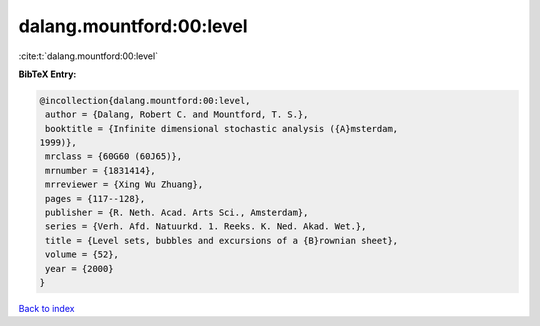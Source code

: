 dalang.mountford:00:level
=========================

:cite:t:`dalang.mountford:00:level`

**BibTeX Entry:**

.. code-block:: bibtex

   @incollection{dalang.mountford:00:level,
    author = {Dalang, Robert C. and Mountford, T. S.},
    booktitle = {Infinite dimensional stochastic analysis ({A}msterdam,
   1999)},
    mrclass = {60G60 (60J65)},
    mrnumber = {1831414},
    mrreviewer = {Xing Wu Zhuang},
    pages = {117--128},
    publisher = {R. Neth. Acad. Arts Sci., Amsterdam},
    series = {Verh. Afd. Natuurkd. 1. Reeks. K. Ned. Akad. Wet.},
    title = {Level sets, bubbles and excursions of a {B}rownian sheet},
    volume = {52},
    year = {2000}
   }

`Back to index <../By-Cite-Keys.html>`_
